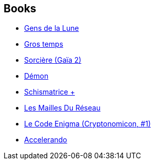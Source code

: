 :jbake-type: post
:jbake-status: published
:jbake-title: Jean Bonnefoy
:jbake-tags: author
:jbake-date: 2002-11-06
:jbake-depth: ../../
:jbake-uri: goodreads/authors/70572.adoc
:jbake-bigImage: https://s.gr-assets.com/assets/nophoto/user/u_200x266-e183445fd1a1b5cc7075bb1cf7043306.png
:jbake-source: https://www.goodreads.com/author/show/70572
:jbake-style: goodreads goodreads-author no-index

## Books
* link:../books/9782070358052.html[Gens de la Lune]
* link:../books/9782070418343.html[Gros temps]
* link:../books/9782070419173.html[Sorcière (Gaïa 2)]
* link:../books/9782070419180.html[Démon]
* link:../books/9782070423316.html[Schismatrice +]
* link:../books/9782070425587.html[Les Mailles Du Réseau]
* link:../books/9782253072362.html[Le Code Enigma (Cryptonomicon, #1)]
* link:../books/9782253098706.html[Accelerando]